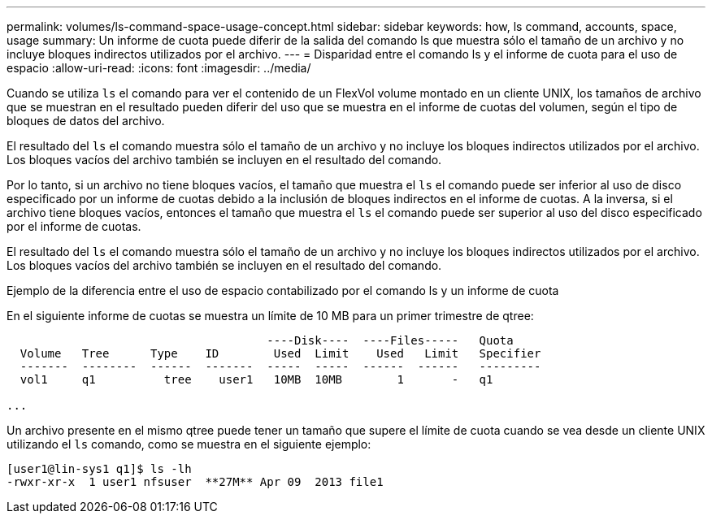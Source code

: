 ---
permalink: volumes/ls-command-space-usage-concept.html 
sidebar: sidebar 
keywords: how, ls command, accounts, space, usage 
summary: Un informe de cuota puede diferir de la salida del comando ls que muestra sólo el tamaño de un archivo y no incluye bloques indirectos utilizados por el archivo. 
---
= Disparidad entre el comando ls y el informe de cuota para el uso de espacio
:allow-uri-read: 
:icons: font
:imagesdir: ../media/


[role="lead"]
Cuando se utiliza `ls` el comando para ver el contenido de un FlexVol volume montado en un cliente UNIX, los tamaños de archivo que se muestran en el resultado pueden diferir del uso que se muestra en el informe de cuotas del volumen, según el tipo de bloques de datos del archivo.

El resultado del `ls` el comando muestra sólo el tamaño de un archivo y no incluye los bloques indirectos utilizados por el archivo. Los bloques vacíos del archivo también se incluyen en el resultado del comando.

Por lo tanto, si un archivo no tiene bloques vacíos, el tamaño que muestra el `ls` el comando puede ser inferior al uso de disco especificado por un informe de cuotas debido a la inclusión de bloques indirectos en el informe de cuotas. A la inversa, si el archivo tiene bloques vacíos, entonces el tamaño que muestra el `ls` el comando puede ser superior al uso del disco especificado por el informe de cuotas.

El resultado del `ls` el comando muestra sólo el tamaño de un archivo y no incluye los bloques indirectos utilizados por el archivo. Los bloques vacíos del archivo también se incluyen en el resultado del comando.

.Ejemplo de la diferencia entre el uso de espacio contabilizado por el comando ls y un informe de cuota
En el siguiente informe de cuotas se muestra un límite de 10 MB para un primer trimestre de qtree:

[listing]
----

                                      ----Disk----  ----Files-----   Quota
  Volume   Tree      Type    ID        Used  Limit    Used   Limit   Specifier
  -------  --------  ------  -------  -----  -----  ------  ------   ---------
  vol1     q1          tree    user1   10MB  10MB        1       -   q1

...
----
Un archivo presente en el mismo qtree puede tener un tamaño que supere el límite de cuota cuando se vea desde un cliente UNIX utilizando el `ls` comando, como se muestra en el siguiente ejemplo:

[listing]
----
[user1@lin-sys1 q1]$ ls -lh
-rwxr-xr-x  1 user1 nfsuser  **27M** Apr 09  2013 file1
----